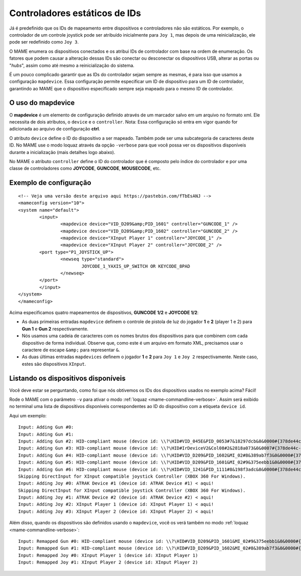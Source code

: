 
.. raw:: latex

	\clearpage

Controladores estáticos de IDs
==============================

Já é predefinido que os IDs de mapeamento entre dispositivos e
controladores não são estáticos. Por exemplo, o controlador de um
controle joystick pode ser atribuído inicialmente para ``Joy 1``, mas
depois de uma reinicialização, ele pode ser redefinido como ``Joy 3``.

O MAME enumera os dispositivos conectados e os atribui IDs de
controlador com base na ordem de enumeração. Os fatores que podem causar
a alteração dessas IDs são conectar ou desconectar os dispositivos USB,
alterar as portas ou "*hubs*", assim como até mesmo a reinicialização do
sistema.

É um pouco complicado garantir que as IDs do controlador sejam sempre as
mesmas, é para isso que usamos a configuração ``mapdevice``.
Essa configuração permite especificar um ID de dispositivo para um ID de
controlador, garantindo ao MAME que o dispositivo especificado sempre seja
mapeado para o mesmo ID de controlador.

O uso do mapdevice
------------------
O **mapdevice** é um elemento de configuração definido através de um
marcador salvo em um arquivo no formato xml. Ele necessita de dois
atributos, o ``device`` e o ``controller``.
Nota: Essa configuração só entra em vigor quando for adicionada ao
arquivo de configuração **ctrl**. 

O atributo ``device`` define o ID do dispositivo a ser mapeado. Também
pode ser uma subcategoria de caracteres deste ID. No MAME use o modo
loquaz através da opção ``-verbose`` para que você possa ver os
dispositivos disponíveis durante a inicialização (mais detalhes logo
abaixo).

No MAME o atributo ``controller`` define o ID do controlador que é
composto pelo índice do controlador e por uma classe de controladores
como **JOYCODE**, **GUNCODE**, **MOUSECODE**, etc.


Exemplo de configuração 
-----------------------

::

	<!-- Veja uma versão deste arquivo aqui https://pastebin.com/fTbEsANJ -->
	<mameconfig version="10">
	<system name="default">
		<input>
			<mapdevice device="VID_D209&amp;PID_1601" controller="GUNCODE_1" />
			<mapdevice device="VID_D209&amp;PID_1602" controller="GUNCODE_2" />
			<mapdevice device="XInput Player 1" controller="JOYCODE_1" />
			<mapdevice device="XInput Player 2" controller="JOYCODE_2" />
		<port type="P1_JOYSTICK_UP">
			<newseq type="standard">
				JOYCODE_1_YAXIS_UP_SWITCH OR KEYCODE_8PAD
			</newseq>
		</port>
		</input>
	</system>
	</mameconfig>

Acima especificamos quatro mapeamentos de dispositivos, **GUNCODE 1/2**
e **JOYCODE 1/2**:

*	As duas primeiras entradas ``mapdevice`` definem o controle
	de pistola de luz do jogador **1** e **2** (player 1 e 2) para
	**Gun 1** e **Gun 2** respectivamente.
*	Nós usamos uma cadeia de caracteres com os nomes brutos dos
	dispositivos para que combinem com cada dispositivo de forma
	individual. Observe que, como este é um arquivo em formato XML,
	precisamos usar o caractere de escape ``&amp;`` para representar
	``&``.
*	As duas últimas entradas ``mapdevices`` definem o jogador **1** e
	**2** para ``Joy 1`` e ``Joy 2`` respectivamente.
	Neste caso, estes são dispositivos ``XInput``.


Listando os dispositivos disponíveis
------------------------------------
Você deve estar se perguntando, como foi que nós obtivemos os IDs dos
dispositivos usados no exemplo acima?
Fácil!

Rode o MAME com o parâmetro ``-v`` para ativar o modo
:ref:`loquaz <mame-commandline-verbose>`. Assim será exibido no
terminal uma lista de dispositivos disponíveis correspondentes ao ID do
dispositivo com a etiqueta ``device id``.

Aqui um exemplo: ::

		Input: Adding Gun #0:
		Input: Adding Gun #1:
		Input: Adding Gun #2: HID-compliant mouse (device id: \\?\HID#VID_045E&PID_0053#7&18297dcb&0&0000#{378de44c-56ef-11d1-bc8c-00a0c91405dd}) < aqui!
		Input: Adding Gun #3: HID-compliant mouse (device id: \\?\HID#IrDeviceV2&Col08#2&2818a073&0&0007#{378de44c-56ef-11d1-bc8c-00a0c91405dd}) < aqui!
		Input: Adding Gun #4: HID-compliant mouse (device id: \\?\HID#VID_D209&PID_1602&MI_02#8&389ab7f3&0&0000#{378de44c-56ef-11d1-bc8c-00a0c91405dd}) < aqui!
		Input: Adding Gun #5: HID-compliant mouse (device id: \\?\HID#VID_D209&PID_1601&MI_02#9&375eebb1&0&0000#{378de44c-56ef-11d1-bc8c-00a0c91405dd}) < aqui!
		Input: Adding Gun #6: HID-compliant mouse (device id: \\?\HID#VID_1241&PID_1111#8&198f3adc&0&0000#{378de44c-56ef-11d1-bc8c-00a0c91405dd}) < aqui!
		Skipping DirectInput for XInput compatible joystick Controller (XBOX 360 For Windows).
		Input: Adding Joy #0: ATRAK Device #1 (device id: ATRAK Device #1) < aqui!
		Skipping DirectInput for XInput compatible joystick Controller (XBOX 360 For Windows).
		Input: Adding Joy #1: ATRAK Device #2 (device id: ATRAK Device #2) < aqui!
		Input: Adding Joy #2: XInput Player 1 (device id: XInput Player 1) < aqui!
		Input: Adding Joy #3: XInput Player 2 (device id: XInput Player 2) < aqui!

Além disso, quando os dispositivos são definidos usando o ``mapdevice``,
você os verá também no modo :ref:`loquaz <mame-commandline-verbose>`: ::

		Input: Remapped Gun #0: HID-compliant mouse (device id: \\?\HID#VID_D209&PID_1601&MI_02#9&375eebb1&0&0000#{378de44c-56ef-11d1-bc8c-00a0c91405dd})
		Input: Remapped Gun #1: HID-compliant mouse (device id: \\?\HID#VID_D209&PID_1602&MI_02#8&389ab7f3&0&0000#{378de44c-56ef-11d1-bc8c-00a0c91405dd})
		Input: Remapped Joy #0: XInput Player 1 (device id: XInput Player 1)
		Input: Remapped Joy #1: XInput Player 2 (device id: XInput Player 2)

